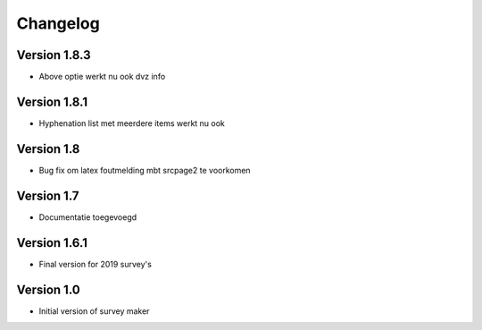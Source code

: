 =========
Changelog
=========

Version 1.8.3
=============

- Above optie werkt nu ook dvz info

Version 1.8.1
=============

- Hyphenation list met meerdere items werkt nu ook

Version 1.8
===========

- Bug fix om latex foutmelding mbt srcpage2 te voorkomen

Version 1.7
===========

- Documentatie toegevoegd

Version 1.6.1
=============

- Final version for 2019 survey's

Version 1.0
===========

- Initial version of survey maker
